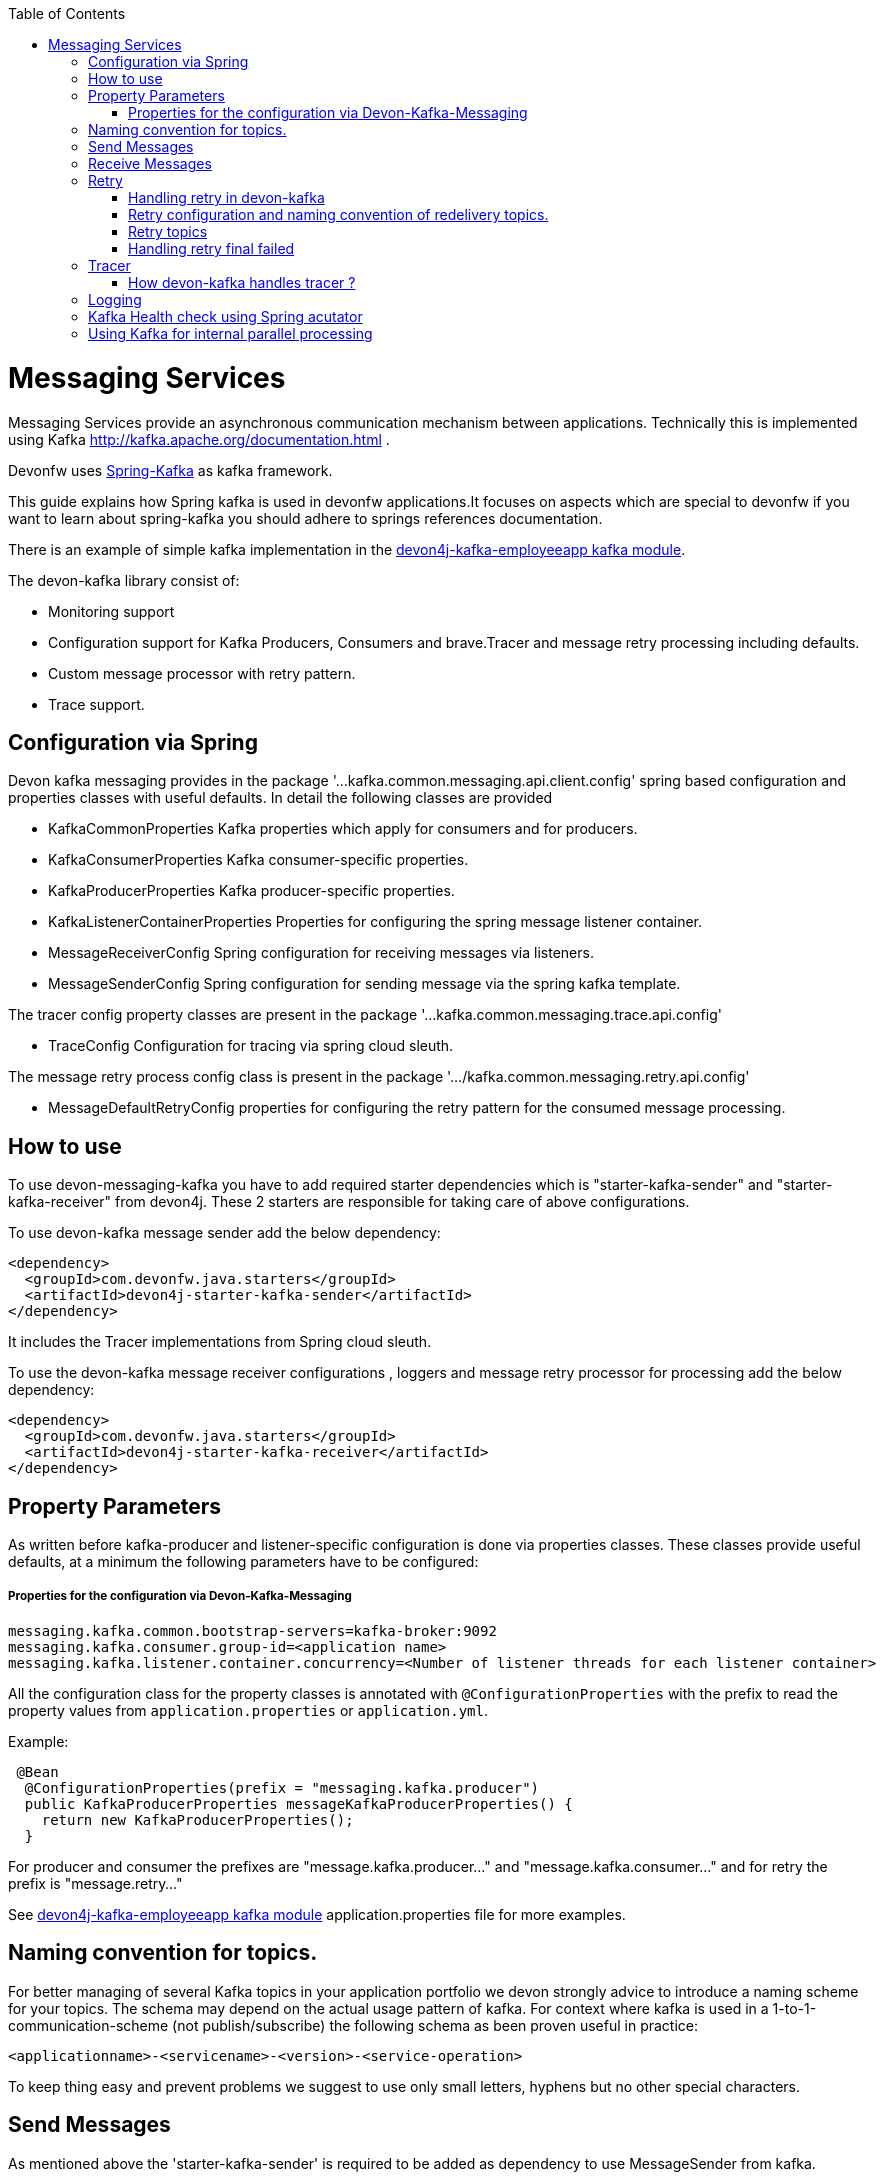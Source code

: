 :toc: macro
toc::[]

= Messaging Services

Messaging Services provide an asynchronous communication mechanism between applications. Technically this is
implemented using Kafka http://kafka.apache.org/documentation.html .

Devonfw uses link:https://spring.io/projects/spring-kafka[Spring-Kafka] as kafka framework.

This guide explains how Spring kafka is used in devonfw applications.It focuses on aspects which are special to devonfw if you want to learn about spring-kafka you should adhere to springs references documentation.

There is an example of simple kafka implementation in the https://github.com/devonfw-sample/devon4j-kafka-employeeapp[devon4j-kafka-employeeapp kafka module].

The devon-kafka library consist of:

* Monitoring support
* Configuration support for Kafka Producers, Consumers and brave.Tracer and message retry processing including defaults.
* Custom message processor with retry pattern.
* Trace support.

== Configuration via Spring

Devon kafka messaging provides in the package '...kafka.common.messaging.api.client.config' spring based configuration and properties classes with useful defaults. In detail the following classes are provided

* KafkaCommonProperties
  Kafka properties which apply for consumers and for producers.
  
* KafkaConsumerProperties
  Kafka consumer-specific properties.

* KafkaProducerProperties
  Kafka producer-specific properties.

* KafkaListenerContainerProperties
  Properties for configuring the spring message listener container.

* MessageReceiverConfig
  Spring configuration for receiving messages via listeners.

* MessageSenderConfig
  Spring configuration for sending message via the spring kafka template.
  
The tracer config property classes are present in the package '...kafka.common.messaging.trace.api.config'

 * TraceConfig
   Configuration for tracing via spring cloud sleuth.
   
The message retry process config class is present in the package '.../kafka.common.messaging.retry.api.config'

* MessageDefaultRetryConfig
  properties for configuring the retry pattern for the consumed message processing.

== How to use

To use devon-messaging-kafka you have to add required starter dependencies which is "starter-kafka-sender" and "starter-kafka-receiver" from devon4j. These 2 starters are responsible for taking care of above configurations. 

To use devon-kafka message sender add the below dependency:

[source,xml]
----
<dependency>
  <groupId>com.devonfw.java.starters</groupId>
  <artifactId>devon4j-starter-kafka-sender</artifactId>
</dependency>
----

It includes the Tracer implementations from Spring cloud sleuth.

To use the devon-kafka message receiver configurations , loggers and message retry processor for processing add the below dependency:

[source,xml]
----
<dependency>
  <groupId>com.devonfw.java.starters</groupId>
  <artifactId>devon4j-starter-kafka-receiver</artifactId>
</dependency>
----

==  Property Parameters

As written before kafka-producer and listener-specific configuration is done via properties classes. These classes provide useful defaults, at a minimum the following parameters have to be configured:

===== Properties for the configuration via Devon-Kafka-Messaging

[source,properties]
----
messaging.kafka.common.bootstrap-servers=kafka-broker:9092
messaging.kafka.consumer.group-id=<application name>
messaging.kafka.listener.container.concurrency=<Number of listener threads for each listener container>
----

All the configuration class for the property classes is annotated with `@ConfigurationProperties` with the prefix to read the property values from `application.properties` or `application.yml`.


Example:

[source,java]
----
 @Bean
  @ConfigurationProperties(prefix = "messaging.kafka.producer")
  public KafkaProducerProperties messageKafkaProducerProperties() {
    return new KafkaProducerProperties();
  }
----

For producer and consumer the prefixes are "message.kafka.producer..." and "message.kafka.consumer..." and for retry the prefix is "message.retry..."

See https://github.com/devonfw-sample/devon4j-kafka-employeeapp[devon4j-kafka-employeeapp kafka module] application.properties file for more examples.

== Naming convention for topics.

For better managing of several Kafka topics in your application portfolio we devon strongly advice to introduce a naming scheme for your topics. The schema may depend on the actual usage pattern of kafka. For context where kafka is used
in a 1-to-1-communication-scheme (not publish/subscribe) the following schema as been proven useful in practice:

[source]
----
<applicationname>-<servicename>-<version>-<service-operation>
----

To keep thing easy and prevent problems we suggest to use only small letters, hyphens but no other special characters.

== Send Messages

As mentioned above the 'starter-kafka-sender' is required to be added as dependency to use MessageSender from kafka.

[source,xml]
----
<dependency>
  <groupId>com.devonfw.java.starters</groupId>
  <artifactId>devon4j-starter-kafka-sender</artifactId>
</dependency>
----

The following example shows how to use MessageSender and its method to send message to kafka broker:

Example:

[source,java]
----
  @Inject
  private MessageSender messageSender;
  private ProducerRecord<K,V> producerRecord;
  
  public void sendMessageToKafka(){
  producerRecord=new ProducerRecord<>("topic-name","message");
  messageSender.sendMessage(this.producerRecord);
  //Alternative
  messageSender.sendMessageAndWait(this.producerRecord,10);
  }
----

There are multiple methods available from MessageSender of devon-kafka. The ProducerListener will log the message sent tot he kafka broker.

== Receive Messages
To receive messages you have to define a listener. The listener is normally part of the service layer.

[[img-t-architecture]]
.Architecture for Kafka services
image::images/kafka-architecture-service.png["Architecture for Kafka services",scaledwidth="80%",align="center",link="https://devonfw.com/website/pages/docs/images/kafka-architecture-service.svg"]

Import the following `starter-kafka-receiver` dependency to use the listener configurations and loggers from devon-kafka.

[source,xml]
----
<dependency>
  <groupId>com.devonfw.java.starters</groupId>
  <artifactId>devon4j-starter-kafka-receiver</artifactId>
</dependency>
----

The listener
is defined by implementing and annotating a method like in the following example:

[source,java]
----
  @KafkaListener(topics = "${messaging.kafka.health.topicsToCheck}", groupId = "${messaging.kafka.consumer.groupId}", containerFactory = "kafkaListenerContainerFactory")
  public void consumer(ConsumerRecord<Object, Object> consumerRecord, Acknowledgment acknowledgment) {
  //user operation
  //To acknowledge listener after processing
  acknowledgement.acknowledge();
  }
----

The topic and group id can be mentioned in application.properties as listener properties.

[source,properties]
----
messaging.kafka.health.topicsToCheck=sample-employee-topic
messaging.kafka.consumer.groupId=sample-group
----
The container factory mentioned in the +@KafkaListener+ is used in the link:https://github.com/devonfw/devon4j/blob/develop/modules/kafka/src/main/java/com/devonfw/module/kafka/common/messaging/api/config/KafkaListenerContainerProperties.java [KafkaListenerContainerProperties.java] to create default container factory with the Acknowledgement.


== Retry
The retry pattern in devon4j-kafka is invoked when a particular exception(described by user in application.properties file) is thrown while processing the consumed message and it is configured in application.properties file. Let us see more about handling retry in the below topics.

===== Handling retry in devon-kafka

The retry pattern in included in the starter dependency of "starter-kafka-receiver".

The retryPattern method is used by calling the method processMessageWithRetry(ConsumerRecord<K, V> consumerRecord,MessageProcessor<K, V> processor). Please find the below Example:

[source, java]
-----
@Inject
private MessageRetryOperations<K, V> messageRetryOperations;
@Inject
private DeleteEmployeeMessageProcessor<K, V> deleteEmployeeMessageProcessor;
@KafkaListener(topics = "employeeapp-employee-v1-delete", groupId = "${messaging.kafka.consumer.groupId}",containerFactory = "kafkaListenerContainerFactory")
public void consumer(ConsumerRecord<K, V> consumerRecord, Acknowledgment acknowledgment) {
this.messageRetryOperations.processMessageWithRetry(consumerRecord, this.deleteEmployeeMessageProcessor);
// Acknowledge the listener.
acknowledgment.acknowledge();
}
-----

The implementation for MessageProcessor from devon-Kafka is required to provide the implementation to process the ConsumedRecord from kafka broker. The implementation for MessageProcessor interface can look as below example:

[source, java]
-----
import com.devonfw.module.kafka.common.messaging.retry.api.client.MessageProcessor;
@Named
public class DeleteEmployeeMessageProcessor<K, V> implements MessageProcessor<K, V> {
 @Override
  public void processMessage(ConsumerRecord<K, V> message) {
  //process message
  }
}
-----
It works as follows:
1. The application gets a message from the topic.
2. During processing of the message an error occurs, the message will be written to the redelivery topic.
3. The message is acknowledged in the topic.
4. The message will be processed from the re-delivery topic after a delay.
5. Processing of the message fails again. It retires until the retry count gets over.
6. When the retry fails in all the retry then the message is logged and payload in the ProducerRecord is deleted for log
   compaction which is explained below.

===== Retry configuration and naming convention of redelivery topics.
The following properties should be added in the `application.properties` or `application.yml` file.

[source,properties]
-----
# Retry back off policy properties
messaging.retry.default.back-off-policy.retryReEnqueueDelay=1000
messaging.retry.default.back-off-policy.retryDelay=600000
messaging.retry.default.back-off-policy.retryDelayMultiplier=1.0
messaging.retry.default.back-off-policy.retryMaxDelay=600000
messaging.retry.default.back-off-policy.retryCount=2

# default retry policy properties
messaging.retry.default.retry-policy.retryPeriod=1800
messaging.retry.default.retry-policy.retryableExceptions=<Class names of exceptions for which a retry should be performed>
messaging.retry.default.retry-policy.retryableExceptionsTraverseCauses=true
-----

All these above property values are mapped to the classes `DefaultBackOffPolicyProperties.java` and `DefaultRetryPolicyProperties.java` and configured by the class `MessageDefaultRetryConfig.java`.

The MessageRetryContext in devon kafka is used to perform the retry pattern with the properties from DefaultBackOffPolicyProperties and DefaultRetryPolicyProperties. 

The 2 main properties of MessageRetryContext is nextRetry and retryUntil which is a `Instant` date format and it is calculated internally using the properties given in DefaultBackOffPolicyProperties and DefaultRetryPolicyProperties.

you may change the behavior of this date calculation by providing your own implementation classes for `MessageBackOffPolicy.java` and `MessageRetryPolicy.java`.

The naming convention for retry topic is the same topic name which you have given to publish the message and we add suffix `-retry` to it once it is consumed and given to process with retry.

if there is no topic found in the consumed record the default retry topic will be added which is `default-message-retry`.

===== Retry topics
Devon4j-kafka uses a separate retry topic for each topic where retries occur. By default this topic is named `<topicname>-retry`. You may change this behavior by providing your own implementation for `DefaultKafkaRecordSupport` which is an default implementation from devon-kafka for `KafkaRecordSupport`.

Devon4-kafka enqueues a new message for each retry attempt. It is very important to configure your retry tropics with https://kafka.apache.org/documentation/#compaction[log compaction] enabled. More or less simplified, if log compaction is enabled Kafka keeps only one message per message key. Since each retry message has the same key, in fact only one message per retry attempt is stored. After the last retry attempt the message payload is removed from the message so, you do not keep unnecessary data in your topics.

===== Handling retry final failed

As per the devon-kafka-retry pattern the when the retry fails with final attempt also we just log the message and delete the payload of ProducerRecord which comes to proceed the retry pattern. 

You can change this behavior by providing the implementation class for the interface `MessageRetryHandler.java`
which has two method `retryTimeout` and `retryFailedFinal`.

== Tracer
Tracer used in devon-kafka is from dependency `spring-cloud-sleuth` which provides auto configuration for Tracer..
This is used to trace the asynchronous process of kafka producing and consuming. In an asynchronous process it is important to maintain a id which will be same for all asynchronous process.
However, devon uses its own correlation-id(UUID) to track the process. But devon-kafka uses additional tracing protocol which is https://opentracing.io/registry/brave-tracer-java/[brave.Tracer].

This is a part of both starter dependencies `starter-kafka-receiver` and `starter-kafka-sender`.

There are 2 important properties which will be automatically logged which is trace-id and spain-id.
The trace-id is same for all the asynchronous process and span-id is unique for each asynchronous process.

===== How devon-kafka handles tracer ?

We inject the trace-id and span-id in to the ProducerRecord headers which comes to publish into the kafka broker.
Its injected in the headers with the key `traceId` for trace-id and `spanId` for span-id.
Along with these, the correlation-id(UUID) is also injected in the headers of record with the key `correlationId`.

So, when you consume record from kafka broker, these values can be found in the consumed record's headers with these keys.

So, it is very helpful to track the asynchronous process of consuming the messages.

== Logging
Devon-kafka provides multiples support classes to log the published message and the consumed message.
* The class `ProducerLoggingListener` which implements ProducerListener<K,V> from spring kafka uses to log the message as soon as it is published in the kafka broker.

* The aspect class `MessageListenerLoggingAspect` which is annotated with @Aspect and has a method `logMessageprocessing` which is annotated with `@Around("@annotation(org.springframework.kafka.annotation.KafkaListener)&&args(kafkaRecord,..)")`
used to listen to the classes which is annotated with @KafkaListner and logs the message as soon as it is consumed.

* The class `MessageLoggingSupport` has multiple methods to log different levels of events in kakfa like messageReceived, MessageSent, MessageProcessed, MessageNotProcessed.

* The class `LoggingErrorHandler` which implements `ErrorHandler` from spring-kafka which logs the message when an error occured while consuming message. You may change this behaviour by creating your own implementation class for the ErrorHandler.

== Kafka Health check using Spring acutator
The spring config class MessageCommonConfig automatically provides a spring health indicator bean for kafka if
the property èndpoints. The health indicator will check for all topics listed in messaging.kafka.health.topics-tocheck
if a leader is available. If this property is missing only the broker connection will be checked. The timeout for
the check (default 60s) maybe changed via the property messaging.kafka.health.timeout .
If an application uses multiple broker(-clusters) for each broker(-cluster) a dedicated health indicator bean has to be
configured in the spring config.

== Using Kafka for internal parallel processing
Apart from the use of Kafka as "communication channel" it sometimes helpful to use Kafka internally to do parallel processing:

.Architecture for internal parallel processing with Kafka
image::images/kafka-architecture-internal.png["Architecture for internal parallel processing with Kafka",scaledwidth="80%",align="center",link="https://devonfw.com/website/pages/docs/images/kafka-architecture-internal.svg"]

This examples shows a payment service which allows a to submit a list of receipt IDs for payment.
We assume that the payment it self takes a long time and should be done asynchronously and in parallel.
The general idea is to put a message for each receipt to pay into a topic. This is done in the use case implementation in a first step, if a rest call arrives.
Also part of the use case is a listener which consumes the messages. For each message (e.g. payment to do) a processor is called, which actually does the payment via the use case.
Since Kafka supports concurrency for the listeners easily the payment will also be done in parallel.
All features of devon4j-kafka, like retry handling could also be used.